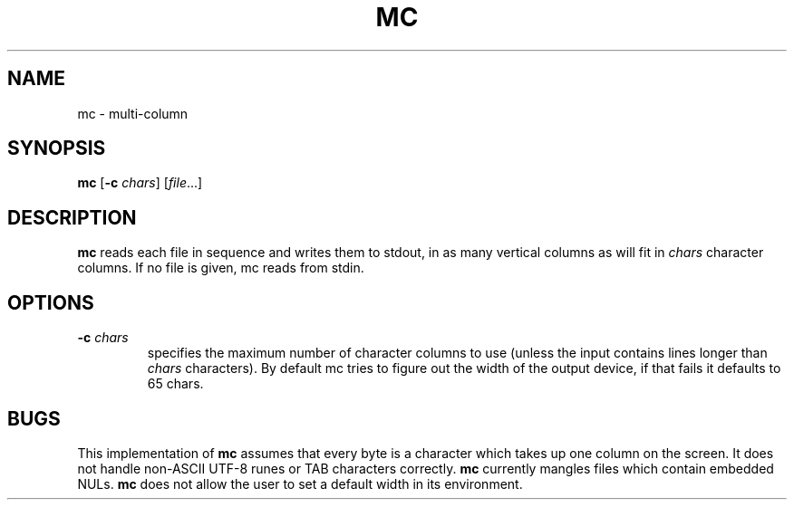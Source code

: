 .TH MC 1 sbase\-VERSION
.SH NAME
mc \- multi-column
.SH SYNOPSIS
.B mc
.RB [ \-c
.IR chars ]
.RI [ file ...]
.SH DESCRIPTION
.B mc
reads each file in sequence and writes them to stdout,
in as many vertical columns as will fit in
.I chars
character columns.
If no file is given, mc reads from stdin.
.SH OPTIONS
.TP
.BI \-c " chars"
specifies the maximum number of character columns to use
(unless the input contains lines longer than
.I chars
characters).  By default mc tries to figure out the width
of the output device, if that fails it defaults to 65
chars.
.SH BUGS
This implementation of
.B mc
assumes that every byte is a character
which takes up one column on the screen.
It does not handle non-ASCII UTF-8 runes
or TAB characters correctly.
.B mc
currently mangles files which contain embedded NULs.
.B mc
does not allow the user to set a default width in its environment.
